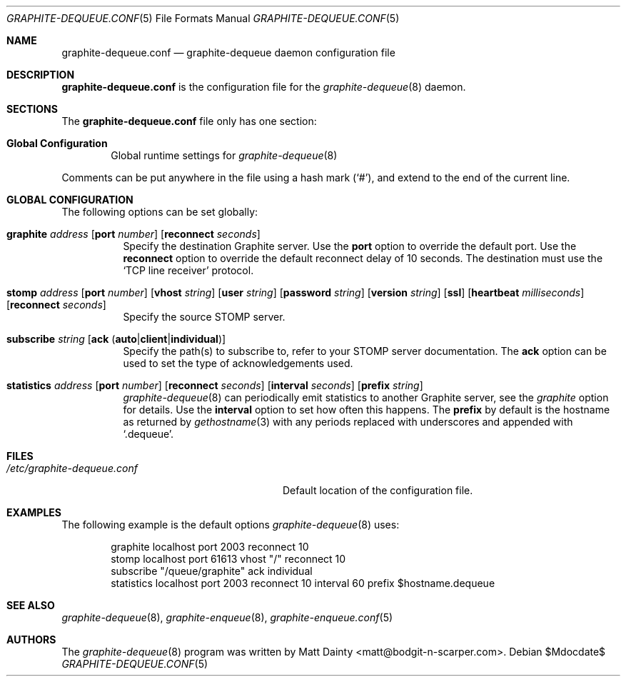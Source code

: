 .\" Copyright (c) 2012 Matt Dainty <matt@bodgit-n-scarper.com>
.\"
.\" Permission to use, copy, modify, and distribute this software for any
.\" purpose with or without fee is hereby granted, provided that the above
.\" copyright notice and this permission notice appear in all copies.
.\"
.\" THE SOFTWARE IS PROVIDED "AS IS" AND THE AUTHOR DISCLAIMS ALL WARRANTIES
.\" WITH REGARD TO THIS SOFTWARE INCLUDING ALL IMPLIED WARRANTIES OF
.\" MERCHANTABILITY AND FITNESS. IN NO EVENT SHALL THE AUTHOR BE LIABLE FOR
.\" ANY SPECIAL, DIRECT, INDIRECT, OR CONSEQUENTIAL DAMAGES OR ANY DAMAGES
.\" WHATSOEVER RESULTING FROM LOSS OF USE, DATA OR PROFITS, WHETHER IN AN
.\" ACTION OF CONTRACT, NEGLIGENCE OR OTHER TORTIOUS ACTION, ARISING OUT OF
.\" OR IN CONNECTION WITH THE USE OR PERFORMANCE OF THIS SOFTWARE.
.\"
.Dd $Mdocdate$
.Dt GRAPHITE-DEQUEUE.CONF 5
.Os
.Sh NAME
.Nm graphite-dequeue.conf
.Nd graphite-dequeue daemon configuration file
.Sh DESCRIPTION
.Nm
is the configuration file for the
.Xr graphite-dequeue 8
daemon.
.Sh SECTIONS
The
.Nm
file only has one section:
.Bl -tag -width xxxx
.It Sy Global Configuration
Global runtime settings for
.Xr graphite-dequeue 8
.El
.Pp
Comments can be put anywhere in the file using a hash mark
.Pq Sq # ,
and extend to the end of the current line.
.Sh GLOBAL CONFIGURATION
The following options can be set globally:
.Pp
.Bl -tag -width Ds -compact
.It Xo
.Ic graphite Ar address
.Op Ic port Ar number
.Op Ic reconnect Ar seconds
.Xc
Specify the destination Graphite server.
Use the
.Ic port
option to override the default port.
Use the
.Ic reconnect
option to override the default reconnect delay of 10 seconds.
The destination must use the
.Sq TCP line receiver
protocol.
.Pp
.It Xo
.Ic stomp Ar address
.Op Ic port Ar number
.Op Ic vhost Ar string
.Op Ic user Ar string
.Op Ic password Ar string
.Op Ic version Ar string
.Op Ic ssl
.Op Ic heartbeat Ar milliseconds
.Op Ic reconnect Ar seconds
.Xc
Specify the source STOMP server.
.Pp
.It Xo
.Ic subscribe Ar string
.Op Ic ack Pq Ic auto Ns | Ns Ic client Ns | Ns Ic individual
.Xc
Specify the path(s) to subscribe to, refer to your STOMP server documentation.
The
.Ic ack
option can be used to set the type of acknowledgements used.
.Pp
.It Xo
.Ic statistics Ar address
.Op Ic port Ar number
.Op Ic reconnect Ar seconds
.Op Ic interval Ar seconds
.Op Ic prefix Ar string
.Xc
.Xr graphite-dequeue 8
can periodically emit statistics to another Graphite server, see the
.Ar graphite
option for details.
Use the
.Ic interval
option to set how often this happens.
The
.Ic prefix
by default is the hostname as returned by
.Xr gethostname 3
with any periods replaced with underscores and appended with
.Sq .dequeue .
.Pp
.El
.Sh FILES
.Bl -tag -width "/etc/graphite-dequeue.conf" -compact
.It Pa /etc/graphite-dequeue.conf
Default location of the configuration file.
.El
.Sh EXAMPLES
The following example is the default options
.Xr graphite-dequeue 8
uses:
.Bd -literal -offset indent
graphite localhost port 2003 reconnect 10
stomp localhost port 61613 vhost "/" reconnect 10
subscribe "/queue/graphite" ack individual
statistics localhost port 2003 reconnect 10 interval 60 prefix $hostname.dequeue
.Ed
.Sh SEE ALSO
.Xr graphite-dequeue 8 ,
.Xr graphite-enqueue 8 ,
.Xr graphite-enqueue.conf 5
.Sh AUTHORS
The
.Xr graphite-dequeue 8
program was written by
.An Matt Dainty Aq matt@bodgit-n-scarper.com .
